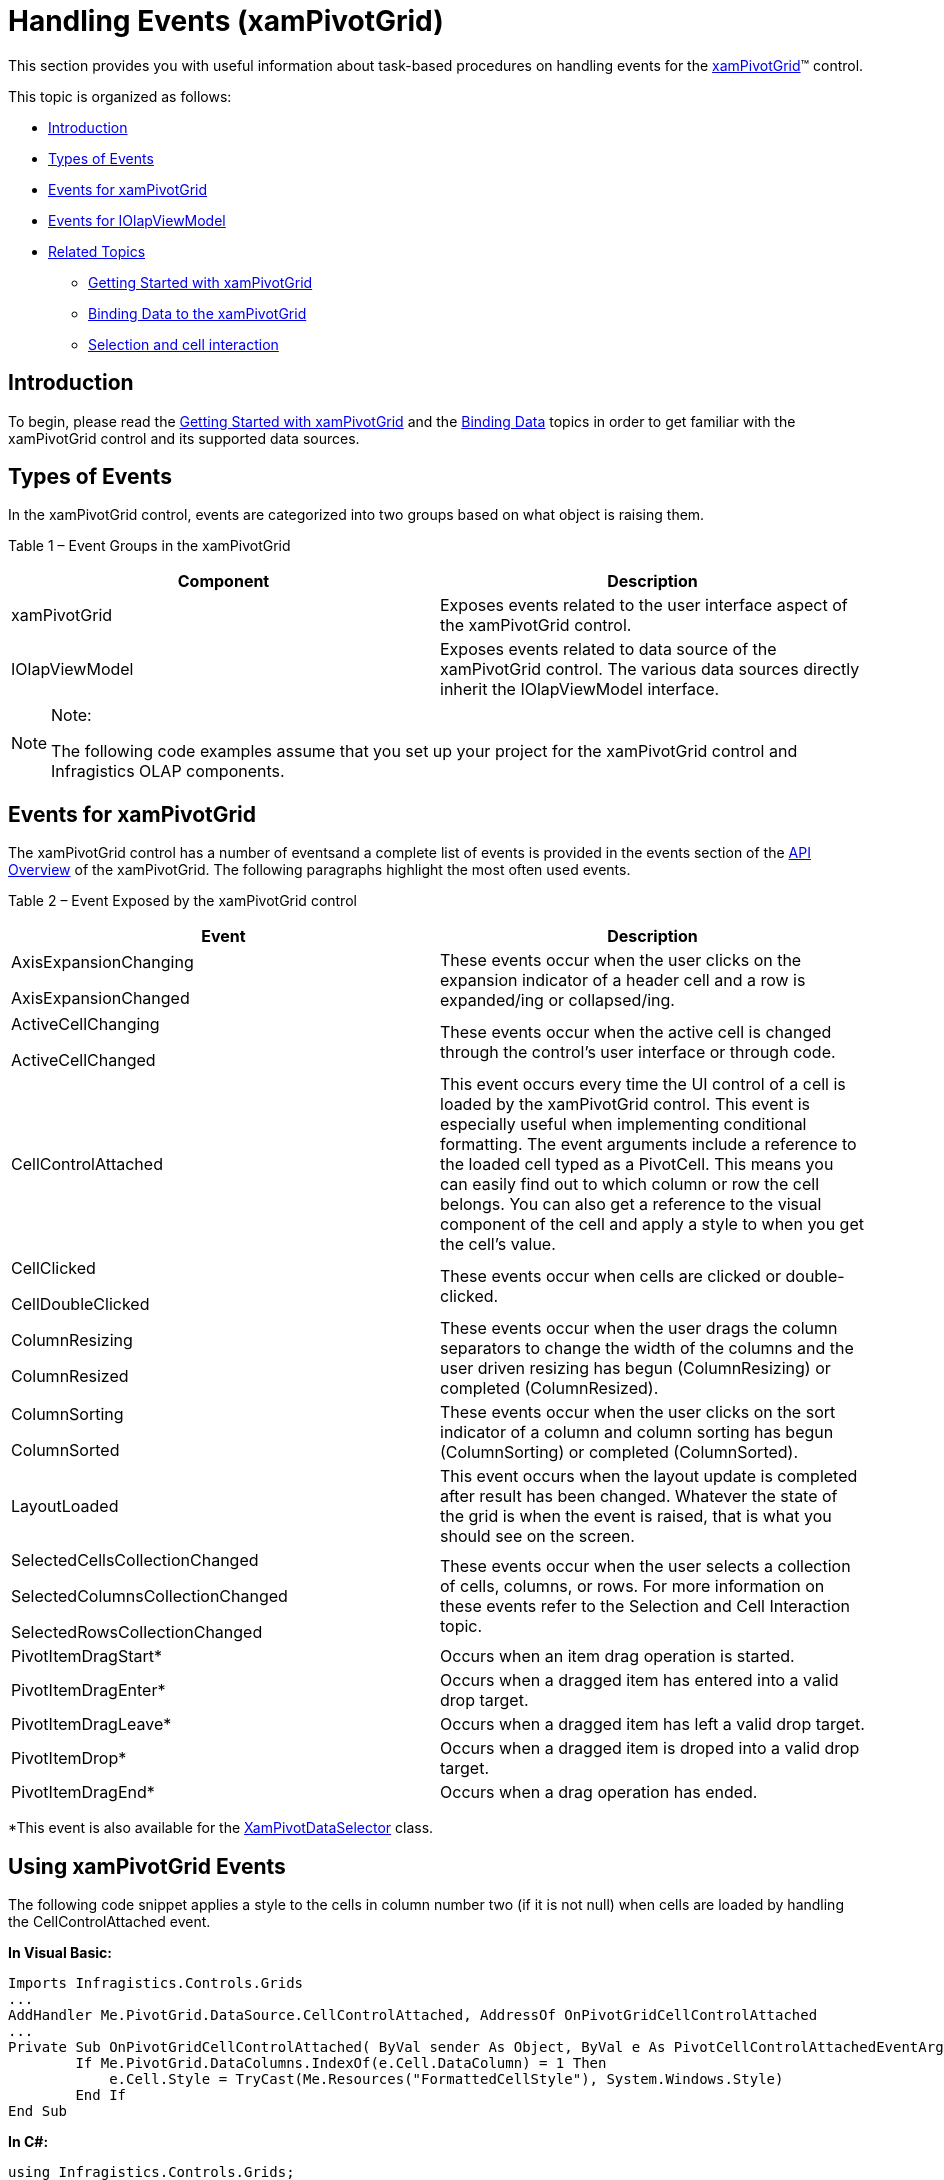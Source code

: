﻿////

|metadata|
{
    "name": "xampivotgrid-handlingevents",
    "controlName": ["xamPivotGrid"],
    "tags": ["Editing","Events","Grids","How Do I"],
    "guid": "d5fde060-f863-48b3-87a9-68bb1d1ce3cf",  
    "buildFlags": [],
    "createdOn": "2016-05-25T18:21:58.0972828Z"
}
|metadata|
////

= Handling Events (xamPivotGrid)

This section provides you with useful information about task-based procedures on handling events for the link:{ApiPlatform}controls.grids.xampivotgrid{ApiVersion}~infragistics.controls.grids.xampivotgrid.html[xamPivotGrid]™ control.

This topic is organized as follows:

* <<Introduction,Introduction>>
* <<TypesofEvents,Types of Events>>
* <<EventsforxamPivotGrid,Events for xamPivotGrid>>
* <<EventsforIOlapViewModel,Events for IOlapViewModel>>
* <<RelatedTopics,Related Topics>>

** link:xampivotgrid-getting-started-with-xampivotgrid.html[Getting Started with xamPivotGrid]
** link:xampivotgrid-binding-data-to-the-xampivotgrid.html[Binding Data to the xamPivotGrid]
** link:xampivotgrid-us-selection-and-cell-interaction.html[Selection and cell interaction]

[[Introduction]]

== Introduction

To begin, please read the link:xampivotgrid-getting-started-with-xampivotgrid.html[Getting Started with xamPivotGrid] and the link:xampivotgrid-binding-data-to-the-xampivotgrid.html[Binding Data] topics in order to get familiar with the xamPivotGrid control and its supported data sources.

[[TypesofEvents]]

== Types of Events

In the xamPivotGrid control, events are categorized into two groups based on what object is raising them.

Table 1 – Event Groups in the xamPivotGrid

[options="header", cols="a,a"]
|====
|Component|Description

|xamPivotGrid
|Exposes events related to the user interface aspect of the xamPivotGrid control.

|IOlapViewModel
|Exposes events related to data source of the xamPivotGrid control. The various data sources directly inherit the IOlapViewModel interface.

|====

.Note:
[NOTE]
====
The following code examples assume that you set up your project for the xamPivotGrid control and Infragistics OLAP components.
====

[[EventsforxamPivotGrid]]

== Events for xamPivotGrid

The xamPivotGrid control has a number of eventsand a complete list of events is provided in the events section of the link:xampivotgrid-api-overview.html[API Overview] of the xamPivotGrid. The following paragraphs highlight the most often used events.

Table 2 – Event Exposed by the xamPivotGrid control

[options="header", cols="a,a"]
|====
|Event|Description

|AxisExpansionChanging 

AxisExpansionChanged
|These events occur when the user clicks on the expansion indicator of a header cell and a row is expanded/ing or collapsed/ing.

|ActiveCellChanging 

ActiveCellChanged
|These events occur when the active cell is changed through the control’s user interface or through code.

|CellControlAttached
|This event occurs every time the UI control of a cell is loaded by the xamPivotGrid control. This event is especially useful when implementing conditional formatting. The event arguments include a reference to the loaded cell typed as a PivotCell. This means you can easily find out to which column or row the cell belongs. You can also get a reference to the visual component of the cell and apply a style to when you get the cell’s value.

|CellClicked 

CellDoubleClicked
|These events occur when cells are clicked or double-clicked.

|ColumnResizing 

ColumnResized
|These events occur when the user drags the column separators to change the width of the columns and the user driven resizing has begun (ColumnResizing) or completed (ColumnResized).

|ColumnSorting 

ColumnSorted
|These events occur when the user clicks on the sort indicator of a column and column sorting has begun (ColumnSorting) or completed (ColumnSorted).

|LayoutLoaded
|This event occurs when the layout update is completed after result has been changed. Whatever the state of the grid is when the event is raised, that is what you should see on the screen.

|SelectedCellsCollectionChanged 

SelectedColumnsCollectionChanged 

SelectedRowsCollectionChanged
|These events occur when the user selects a collection of cells, columns, or rows. For more information on these events refer to the Selection and Cell Interaction topic.

|PivotItemDragStart$$*$$
|Occurs when an item drag operation is started.

|PivotItemDragEnter$$*$$
|Occurs when a dragged item has entered into a valid drop target.

|PivotItemDragLeave$$*$$
|Occurs when a dragged item has left a valid drop target.

|PivotItemDrop$$*$$
|Occurs when a dragged item is droped into a valid drop target.

|PivotItemDragEnd$$*$$
|Occurs when a drag operation has ended.

|====

$$*$$This event is also available for the link:{ApiPlatform}controls.grids.xampivotgrid{ApiVersion}~infragistics.controls.grids.xampivotdataselector_members.html[XamPivotDataSelector] class.

== Using xamPivotGrid Events

The following code snippet applies a style to the cells in column number two (if it is not null) when cells are loaded by handling the CellControlAttached event.

*In Visual Basic:*

----
Imports Infragistics.Controls.Grids       
...
AddHandler Me.PivotGrid.DataSource.CellControlAttached, AddressOf OnPivotGridCellControlAttached
...
Private Sub OnPivotGridCellControlAttached( ByVal sender As Object, ByVal e As PivotCellControlAttachedEventArgs)
        If Me.PivotGrid.DataColumns.IndexOf(e.Cell.DataColumn) = 1 Then
            e.Cell.Style = TryCast(Me.Resources("FormattedCellStyle"), System.Windows.Style)
        End If
End Sub
----

*In C#:*

----
using Infragistics.Controls.Grids;
...
this.PivotGrid.CellControlAttached += OnPivotGridCellControlAttached;
...
void OnPivotGridCellControlAttached(object sender, PivotCellControlAttachedEventArgs e)
{
    if (this.PivotGrid.DataColumns.IndexOf(e.Cell.DataColumn) == 1)
    {
        e.Cell.Style = this.Resources["FormattedCellStyle"] as System.Windows.Style;
    }
}
----

Besides implementing custom logic when these events are raised, you can also disable some of the grid functionalities using these events. The following snippet disables header expansion, cancels column resizing for the second column, and displays a message when a column is sorted.

*In Visual Basic:*

----
Imports Infragistics.Controls.Grids       
...
AddHandler Me.PivotGrid.AxisExpansionChanging, AddressOf OnPivotGridAxisExpansionChanging
AddHandler Me.PivotGrid.ColumnResizing, AddressOf OnPivotGridColumnResizing
AddHandler Me.PpivotGrid.ColumnSorted, AddressOf OnPivotGridColumnSorted
...
Private Sub AxisExpansionChanging(ByVal sender As Object, ByVal e As CancellableAxisEventArgs)
        e.Cancel = True
End Sub
Private Sub ColumnResizing(ByVal sender As Object, ByVal e As CancellableColumnResizingEventArgs)
        If e.Columns.Contains(Me.pivotGrid.DataColumns(1)) Then
            e.Cancel = True
        End If
End Sub
Private Sub ColumnSorted(ByVal sender As Object, ByVal e As PivotSortedColumnEventArgs)
        MessageBox.Show(e.Column.Key + " was sorted.")
End Sub
----

*In C#:*

----
using Infragistics.Controls.Grids;
...
this.PivotGrid.AxisExpansionChanging += OnPivotGridAxisExpansionChanging;
this.PivotGrid.ColumnResizing += OnPivotGridColumnResizing;
this.PivotGrid.ColumnSorted += OnPivotGridColumnSorted;
...
void OnPivotGridColumnResizing(object sender, PivotCancellableColumnResizingEventArgs e)
{
    if (e.Columns.Contains(this.pivotGrid.DataColumns[1]))
    {
        e.Cancel = true;
    }
}
void OnPivotGridColumnSorted(object sender, PivotSortedColumnEventArgs e)
{
    System.Windows.MessageBox.Show(e.Column.Key + " was sorted.");
}
void OnPivotGridAxisExpansionChanging(object sender, PivotCancellableAxisEventArgs e)
{
    e.Cancel = true;
}
----

[[EventsforIOlapViewModel]]

== Events for IOlapViewModel

The xamPivotGrid control’s DataSource exposes only a few events of the IOlapViewModel interface and they are all related to loading the data. For a complete list refer to the IOlapViewModel interface in {ApiPlatform}Olap.{DllVersion} assembly section of the API Reference Guide.

Table 3 – Event Exposed by the IOlapViewModel interface

[options="header", cols="a,a"]
|====
|Event|Description

|ResultChanged
|This event occurs every time the slice is changed in some way. This event may be triggered by adding a new hierarchy to a row, or changing a measure. When the event is raised, the DataSource.Result property is completely loaded and you have access to the computed slice data. Note that this event happens after a change, but before the UI is updated.

|LoadDimensionsComplete
|This event occurs when an asynchronous call for loading dimensions is completed.

|LoadMeasuresComplete
|This event occurs when an asynchronous call for loading measures is completed.

|LoadMembersComplete
|This event occurs when an asynchronous call for loading members is completed.

|LoadCubesComplete
|This event occurs when an asynchronous call for loading cubes is completed.

|LoadSchemaCompleted
|This event occurs when an asynchronous call for loading schema is completed.

|====

== Using IOlapViewModel Events

The Load events are useful if you want to know when the DataSource has finished initializing the dimensions, measures, cubes or members, data load progress indicators and styling based on different cubes among other applications.

The following code shows how to apply a style when the cube is loaded and then display a message every time the result is changed.

*In Visual Basic:*

----
Imports Infragistics.Controls.Grids       
...
AddHandler Me.pivotGrid.DataSource.LoadCubesCompleted, AddressOf OnDataSourceLoadCubesCompleted
AddHandler Me.pivotGrid.DataSource.ResultChanged, AddressOf OnDataSourceResultChanged
...
Private Sub OnDataSourceLoadCubesCompleted(ByVal sender As Object, ByVal e As LoadCubesCompletedEventArgs)
     Me.pivotGrid.Style = Me.Resources("PivotGridStyle")
End Sub
Private Sub OnDataSourceResultChanged(ByVal sender As Object, ByVal e As AsyncCompletedEventArgs)
    System.Windows.MessageBox.Show("The result is changed!")
End Sub
----

*In C#:*

----
using Infragistics.Controls.Grids;
...
this.PivotGrid.DataSource.LoadCubesCompleted += OnDataSourceLoadCubesCompleted;
this.PivotGrid.DataSource.ResultChanged += OnDataSourceResultChanged;
...
void OnDataSourceResultChanged(object sender, System.ComponentModel.AsyncCompletedEventArgs e)
{
    System.Windows.MessageBox.Show("The result is changed!");
}
void OnDataSourceLoadCubesCompleted(object sender, LoadCubesCompletedEventArgs e)
{
    this.PivotGrid.Style = this.Resources["PivotGridStyle"] as System.Windows.Style;
}
----

[[RelatedTopics]]
== Related Topics

* link:xampivotgrid-getting-started-with-xampivotgrid.html[Getting Started with xamPivotGrid]
* link:xampivotgrid-binding-data-to-the-xampivotgrid.html[Binding Data to the xamPivotGrid]
* link:xampivotgrid-us-selection-and-cell-interaction.html[Selection and cell interaction]